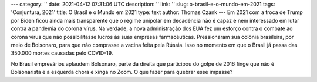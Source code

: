 ---
category: ''
date: 2021-04-12 07:31:06 UTC
description: ''
link: ''
slug: o-brasil-e-o-mundo-em-2021
tags: 'Conjuntura, 2021'
title: O Brasil e o Mundo em 2021
type: text
author: Thomas Czank
---
Em 2021 com a troca de Trump por Biden ficou ainda mais transparente que o
regime unipolar em decadência não é capaz e nem interessado em lutar contra a
pandemia do corona vírus. Na verdade, a nova administração dos EUA fez um esforço
contra o combate ao corona vírus que não possibilitasse lucros às suas empresas
farmacêuticas. Pressionaram sua colônia brasileira, por meio de Bolsonaro, para que não comprasse a vacina feita
pela Rússia. Isso no momento em que o Brasil já passa das 350.000 mortes
causadas pelo COVID-19.

No Brasil empresários aplaudem Bolsonaro, parte da direita que participou do
golpe de 2016 finge que não é Bolsonarista e a esquerda chora e xinga no Zoom. O
que fazer para quebrar esse impasse?


